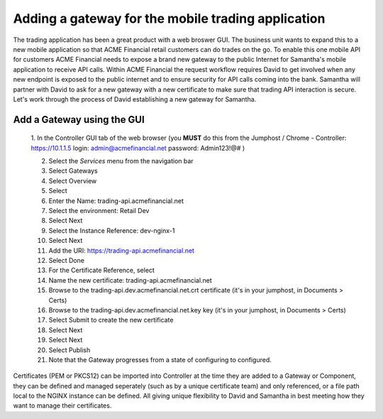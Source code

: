 ===================================================
Adding a gateway for the mobile trading application
===================================================

The trading application has been a great product with a web broswer GUI. 
The business unit wants to expand this to a new mobile application so that ACME 
Financial retail customers can do trades on the go.
To enable this one mobile API for customers ACME Financial needs to expose a 
brand new gateway 
to the public Internet for Samantha's mobile application to receive API calls.
Within ACME Financial the request workflow requires David to get involved when 
any new endpoint is exposed to the public internet and to ensure security for API
calls coming into the bank. Samantha will partner with David to ask for a new gateway 
with a new certificate
to make sure that trading API interaction is secure.
Let's work through the process of David establishing a new gateway for Samantha.

Add a Gateway using the GUI
^^^^^^^^^^^^^^^^^^^^^^^^^^^^^^

    1. In the Controller GUI tab of the web browser (you **MUST** do this from the Jumphost / Chrome -
    Controller: https://10.1.1.5 login:  admin@acmefinancial.net password: Admin123!@# )

    2. Select the `Services` menu from the navigation bar
    3. Select Gateways
    4. Select Overview
    5. Select |create|
    6. Enter the Name: trading-api.acmefinancial.net
    7. Select the environment:  Retail Dev
    8. Select Next
    9. Select the Instance Reference: dev-nginx-1
    10. Select Next
    11. Add the URI: https://trading-api.acmefinancial.net
    12. Select Done
    13. For the Certificate Reference, select |createNew|
    14. Name the new certificate: trading-api.acmefinancial.net
    15. Browse to the trading-api.dev.acmefinancial.net.crt certificate (it's in your jumphost,  in Documents > Certs)
    16. Browse to the trading-api.dev.acmefinancial.net.key key (it's in your jumphost,  in Documents > Certs)
    17. Select Submit to create the new certificate
    18. Select Next
    19. Select Next
    20. Select Publish
    21. Note that the Gateway progresses from a state of configuring to configured.

Certificates (PEM or PKCS12) can be imported into Controller at the time they are added to a Gateway or Component, they can be defined and managed seperately (such as by a unique certificate team) and only referenced, or a file path local to the NGINX instance can be defined.  All giving unique flexibility to David and Samantha in best meeting how they want to manage their certificates.

.. |create| image:: ../../_static/create.png

.. |createNew| image:: ../../_static/create_new.png